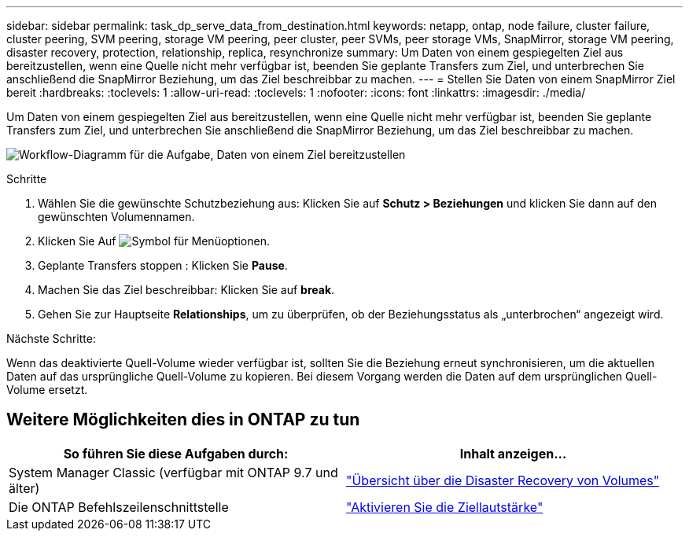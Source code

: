 ---
sidebar: sidebar 
permalink: task_dp_serve_data_from_destination.html 
keywords: netapp, ontap, node failure, cluster failure, cluster peering, SVM peering, storage VM peering, peer cluster, peer SVMs, peer storage VMs, SnapMirror, storage VM peering, disaster recovery, protection, relationship, replica, resynchronize 
summary: Um Daten von einem gespiegelten Ziel aus bereitzustellen, wenn eine Quelle nicht mehr verfügbar ist, beenden Sie geplante Transfers zum Ziel, und unterbrechen Sie anschließend die SnapMirror Beziehung, um das Ziel beschreibbar zu machen. 
---
= Stellen Sie Daten von einem SnapMirror Ziel bereit
:hardbreaks:
:toclevels: 1
:allow-uri-read: 
:toclevels: 1
:nofooter: 
:icons: font
:linkattrs: 
:imagesdir: ./media/


[role="lead"]
Um Daten von einem gespiegelten Ziel aus bereitzustellen, wenn eine Quelle nicht mehr verfügbar ist, beenden Sie geplante Transfers zum Ziel, und unterbrechen Sie anschließend die SnapMirror Beziehung, um das Ziel beschreibbar zu machen.

image:workflow_dp_serve_data_from_destination.gif["Workflow-Diagramm für die Aufgabe, Daten von einem Ziel bereitzustellen"]

.Schritte
. Wählen Sie die gewünschte Schutzbeziehung aus: Klicken Sie auf *Schutz > Beziehungen* und klicken Sie dann auf den gewünschten Volumennamen.
. Klicken Sie Auf image:icon_kabob.gif["Symbol für Menüoptionen"].
. Geplante Transfers stoppen : Klicken Sie *Pause*.
. Machen Sie das Ziel beschreibbar: Klicken Sie auf *break*.
. Gehen Sie zur Hauptseite *Relationships*, um zu überprüfen, ob der Beziehungsstatus als „unterbrochen“ angezeigt wird.


.Nächste Schritte:
Wenn das deaktivierte Quell-Volume wieder verfügbar ist, sollten Sie die Beziehung erneut synchronisieren, um die aktuellen Daten auf das ursprüngliche Quell-Volume zu kopieren. Bei diesem Vorgang werden die Daten auf dem ursprünglichen Quell-Volume ersetzt.



== Weitere Möglichkeiten dies in ONTAP zu tun

[cols="2"]
|===
| So führen Sie diese Aufgaben durch: | Inhalt anzeigen... 


| System Manager Classic (verfügbar mit ONTAP 9.7 und älter) | link:https://docs.netapp.com/us-en/ontap-system-manager-classic/volume-disaster-recovery/index.html["Übersicht über die Disaster Recovery von Volumes"^] 


| Die ONTAP Befehlszeilenschnittstelle | link:./data-protection/make-destination-volume-writeable-task.html["Aktivieren Sie die Ziellautstärke"^] 
|===
